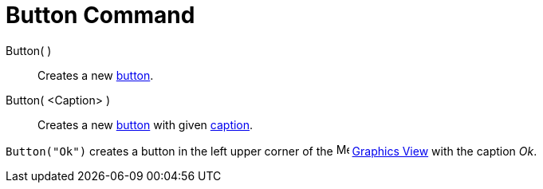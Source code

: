 = Button Command

Button( )::
  Creates a new xref:/Action_Objects.adoc[button].

Button( <Caption> )::
  Creates a new xref:/Action_Objects.adoc[button] with given xref:/Labels_and_Captions.adoc[caption].

[EXAMPLE]
====

`Button("Ok")` creates a button in the left upper corner of the image:16px-Menu_view_graphics.svg.png[Menu view
graphics.svg,width=16,height=16] xref:/Graphics_View.adoc[Graphics View] with the caption _Ok_.

====
